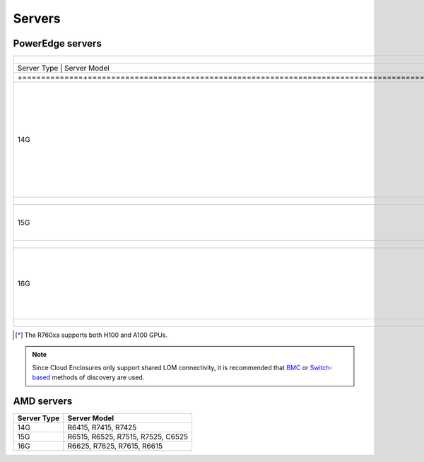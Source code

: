 Servers
========

PowerEdge servers
------------------
+---------------------------------------------------------------------------------------------------------+-------------------------------------------------------------------------------------------+--------+---+--+
| +-------------+---------------------------------------------------------------------------------------+ |                                                                                           |        |   |  |
+=========================================================================================================+===========================================================================================+========+===+==+
| | Server Type | Server Model                                                                            | |                                                                                         |        |   |  |
+---------------------------------------------------------------------------------------------------------+-------------------------------------------------------------------------------------------+--------+---+--+
| +=============+=======================================================================================+ |                                                                                           |        |   |  |
+---------------------------------------------------------------------------------------------------------+-------------------------------------------------------------------------------------------+--------+---+--+
| | 14G                                                                                                   | | C4140, C6420, R240, R340, R440, R540, R640, R740, R740xd, R740xd2, R840, R940, R940xa | |        |   |  |
+---------------------------------------------------------------------------------------------------------+-------------------------------------------------------------------------------------------+--------+---+--+
| +-------------+---------------------------------------------------------------------------------------+ |                                                                                           |        |   |  |
+---------------------------------------------------------------------------------------------------------+-------------------------------------------------------------------------------------------+--------+---+--+
| | 15G                                                                                                   | | C6520, R650, R750, R750xa                                                               | |      |   |  |
+---------------------------------------------------------------------------------------------------------+-------------------------------------------------------------------------------------------+--------+---+--+
| +-------------+---------------------------------------------------------------------------------------+ |                                                                                           |        |   |  |
+---------------------------------------------------------------------------------------------------------+-------------------------------------------------------------------------------------------+--------+---+--+
| | 16G                                                                                                   | | C6620, R660, R6625, R760, XE8640, R760xa [*]_, R760xd2                                  | XE9680 | | |  |
+---------------------------------------------------------------------------------------------------------+-------------------------------------------------------------------------------------------+--------+---+--+
| +-------------+---------------------------------------------------------------------------------------+ |                                                                                           |        |   |  |
+---------------------------------------------------------------------------------------------------------+-------------------------------------------------------------------------------------------+--------+---+--+

.. [*] The R760xa supports both H100 and A100 GPUs.

.. note::  Since Cloud Enclosures only support shared LOM connectivity, it is recommended that `BMC <../../../InstallationGuides/InstallingProvisionTool/DiscoveryMechanisms/bmc.html>`_ or `Switch-based <../../../InstallationGuides/InstallingProvisionTool/DiscoveryMechanisms/switch-based.html>`_ methods of discovery are used.

AMD servers
-----------
+-------------+-----------------------------------+
| Server Type | Server Model                      |
+=============+===================================+
| 14G         | R6415, R7415, R7425               |
+-------------+-----------------------------------+
| 15G         | R6515, R6525, R7515, R7525, C6525 |
+-------------+-----------------------------------+
| 16G         | R6625, R7625, R7615, R6615        |
+-------------+-----------------------------------+

.. versionadded:: 1.2
    15G servers

.. versionadded:: 1.3
    AMD servers

.. versionadded:: 1.4.1
    Intel 16G servers

.. versionadded:: 1.4.3
    Intel: R760, XE8640, R760xa, R760xd2, XE9680; AMD 16G servers
